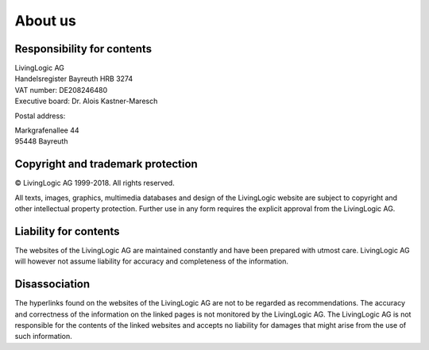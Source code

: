 About us
========

Responsibility for contents
---------------------------

|	LivingLogic AG
|	Handelsregister Bayreuth HRB 3274
|	VAT number: DE208246480
|	Executive board: Dr. Alois Kastner-Maresch

Postal address:

|	Markgrafenallee 44
|	95448 Bayreuth


Copyright and trademark protection
----------------------------------

© LivingLogic AG 1999-2018.
All rights reserved.

All texts, images, graphics, multimedia databases and design of the LivingLogic
website are subject to copyright and other intellectual property protection.
Further use in any form requires the explicit approval from the LivingLogic AG.

Liability for contents
----------------------

The websites of the LivingLogic AG are maintained constantly and have been
prepared with utmost care. LivingLogic AG will however not assume liability for
accuracy and completeness of the information.

Disassociation
--------------

The hyperlinks found on the websites of the LivingLogic AG are not to be
regarded as recommendations. The accuracy and correctness of the information on
the linked pages is not monitored by the LivingLogic AG. The LivingLogic AG is
not responsible for the contents of the linked websites and accepts no liability
for damages that might arise from the use of such information.

